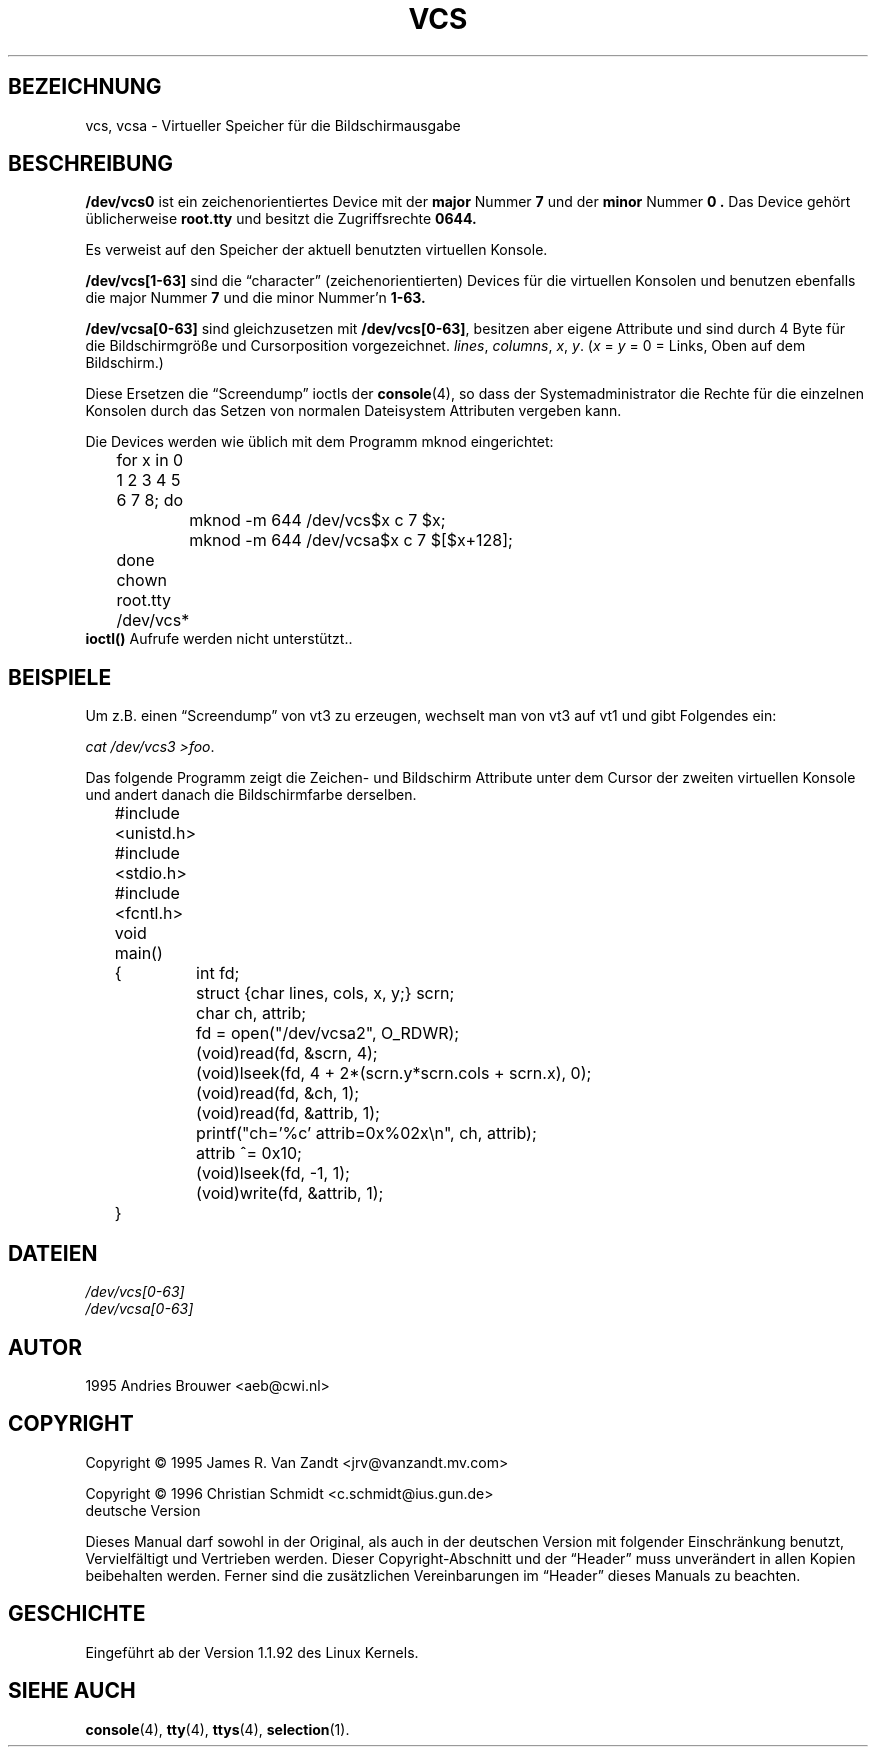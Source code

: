 .\" Copyright (c) 1995 James R. Van Zandt <jrv@vanzandt.mv.com>
.\" Sat Feb 18 09:11:07 EST 1995
.\" Copyright 1996 C.Schmidt - deutsche Übersetzung (c.schmidt@ius.gun.de)
.\" Interner Versionslevel (Deutsche Version) : 0.1 
.\" nur übersetzt, nicht korrekturgelesen... 
.\"
.\" Wenn jemand sich über Rechtschreibfehler bzw. eine fehlerhafte Über-
.\" setzung aufregen möchte so kann er das /dev/null mitteilen.
.\" (Schließlich übersetze ich diese Dinger um meine Englischkenntnisse
.\"  aufzubessern... ;-))          
.\"
.\" KONSTRUKTIVE Kritik oder ein netter Hinweis auf Fehler, aller
.\" Art, würden mich aber freuen. Danke!
.\"
.\" Nach dem Übersetzen dieser Manualpages muss ich "vermeindlich
.\" schlecht eingedeutschte Bedinungsanleitungen" auch aus einem
.\" anderen Blickwinkel betrachten ;-)))
.\"
.\" Folgendes lass ich mal so steh'n ;-)
.\"
.\" This is free documentation; you can redistribute it and/or
.\" modify it under the terms of the GNU General Public License as
.\" published by the Free Software Foundation; either version 2 of
.\" the License, or (at your option) any later version.
.\"
.\" The GNU General Public License's references to "object code"
.\" and "executables" are to be interpreted as the output of any
.\" document formatting or typesetting system, including
.\" intermediate and printed output.
.\"
.\" This manual is distributed in the hope that it will be useful,
.\" but WITHOUT ANY WARRANTY; without even the implied warranty of
.\" MERCHANTABILITY or FITNESS FOR A PARTICULAR PURPOSE.  See the
.\" GNU General Public License for more details.
.\"
.\" You should have received a copy of the GNU General Public
.\" License along with this manual; if not, write to the Free
.\" Software Foundation, Inc., 675 Mass Ave, Cambridge, MA 02139,
.\" USA.
.\"
.\" Modified, Sun Feb 26 15:08:05 1995, faith@cs.unc.edu
.\" Modified Mon Jun 10 01:48:31 1996 by Martin Schulze (joey@linux.de)
.\" "
.TH VCS 4 "Januar 1996 " "Linux" "Gerätedateien"
.SH BEZEICHNUNG
vcs, vcsa \- Virtueller Speicher für die Bildschirmausgabe
.SH BESCHREIBUNG
.B /dev/vcs0
ist ein zeichenorientiertes Device mit der 
.B major 
Nummer 
.B 7
und der 
.B minor 
Nummer
.B 0 .
Das Device gehört üblicherweise 
.B root.tty
und besitzt die Zugriffsrechte
.B 0644.
.PP
Es verweist auf den Speicher der aktuell benutzten virtuellen
Konsole.
.LP
.B /dev/vcs[1-63]
sind die \(lqcharacter\(rq (zeichenorientierten)
Devices für die virtuellen Konsolen und benutzen ebenfalls die major
Nummer
.B 7
und die minor Nummer'n
.B 1-63.
.LP
.BR /dev/vcsa[0-63] " sind gleichzusetzen mit " /dev/vcs[0-63] ","
besitzen aber eigene Attribute und sind durch 4 Byte für die Bildschirmgröße
und Cursorposition vorgezeichnet.
.IR lines ", " columns ", " x ", " y ". (" x " = " y " = 0 = Links,"
Oben auf dem Bildschirm.)
.PP
Diese Ersetzen die \(lqScreendump\(rq ioctls der
.BR console (4),
so dass der Systemadministrator die Rechte für die einzelnen Konsolen
durch das Setzen von normalen Dateisystem Attributen vergeben kann.
.PP
Die Devices werden wie üblich mit dem Programm mknod eingerichtet:
.LP
.nf
	for x in 0 1 2 3 4 5 6 7 8; do 
		mknod -m 644 /dev/vcs$x c 7 $x;
		mknod -m 644 /dev/vcsa$x c 7 $[$x+128];
	done
	chown root.tty /dev/vcs*
.fi
.B ioctl()
Aufrufe werden nicht unterstützt..  
.SH BEISPIELE
Um z.B. einen \(lqScreendump\(rq von vt3 zu erzeugen, wechselt
man von vt3 auf vt1 und gibt Folgendes ein:
.LP
.IR "cat /dev/vcs3 >foo" .

Das folgende Programm zeigt die Zeichen- und Bildschirm Attribute
unter dem Cursor der zweiten virtuellen Konsole und andert danach
die Bildschirmfarbe derselben.

.nf
	#include <unistd.h>
	#include <stdio.h>
	#include <fcntl.h>

	void main()
	{	int fd;
		struct {char lines, cols, x, y;} scrn;
		char ch, attrib;

		fd = open("/dev/vcsa2", O_RDWR);
		(void)read(fd, &scrn, 4);
		(void)lseek(fd, 4 + 2*(scrn.y*scrn.cols + scrn.x), 0);
		(void)read(fd, &ch, 1);
		(void)read(fd, &attrib, 1);
		printf("ch='%c' attrib=0x%02x\\n", ch, attrib);
		attrib ^= 0x10;
		(void)lseek(fd, -1, 1);
		(void)write(fd, &attrib, 1);
	}
.fi

.SH DATEIEN
.I /dev/vcs[0-63]
.br
.I /dev/vcsa[0-63]
.SH AUTOR
1995 Andries Brouwer <aeb@cwi.nl>
.SH COPYRIGHT
Copyright \(co 1995 James R. Van Zandt <jrv@vanzandt.mv.com>
.PP
Copyright \(co 1996 Christian Schmidt <c.schmidt@ius.gun.de>
                      deutsche Version
.PP
Dieses Manual darf sowohl in der Original, als auch in der deutschen
Version mit folgender Einschränkung benutzt, Vervielfältigt und Vertrieben
werden.  Dieser Copyright-Abschnitt und der \(lqHeader\(rq muss unverändert
in allen Kopien beibehalten werden.  Ferner sind die zusätzlichen Vereinbarungen
im \(lqHeader\(rq dieses Manuals zu beachten.
.SH GESCHICHTE
Eingeführt ab der Version 1.1.92 des Linux Kernels.
.SH "SIEHE AUCH"
.BR console (4),
.BR tty (4),
.BR ttys (4),
.BR selection (1).

